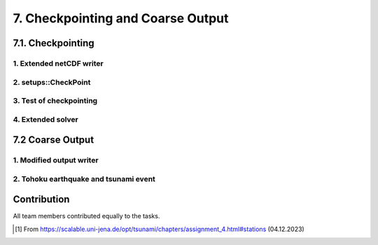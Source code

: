 .. role:: raw-html(raw)
    :format: html

.. _submissions_checkpoint_coarse_output:

7. Checkpointing and Coarse Output
==================================

7.1. Checkpointing
------------------

1. Extended netCDF writer
^^^^^^^^^^^^^^^^^^^^^^^^^

2. setups::CheckPoint
^^^^^^^^^^^^^^^^^^^^^

3. Test of checkpointing
^^^^^^^^^^^^^^^^^^^^^^^^

4. Extended solver
^^^^^^^^^^^^^^^^^^


7.2 Coarse Output
-----------------

1. Modified output writer
^^^^^^^^^^^^^^^^^^^^^^^^^

2. Tohoku earthquake and tsunami event
^^^^^^^^^^^^^^^^^^^^^^^^^^^^^^^^^^^^^^


Contribution
------------

All team members contributed equally to the tasks.

.. [1] From https://scalable.uni-jena.de/opt/tsunami/chapters/assignment_4.html#stations (04.12.2023)